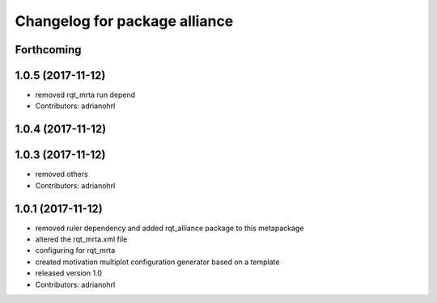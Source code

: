 ^^^^^^^^^^^^^^^^^^^^^^^^^^^^^^
Changelog for package alliance
^^^^^^^^^^^^^^^^^^^^^^^^^^^^^^

Forthcoming
-----------

1.0.5 (2017-11-12)
------------------
* removed rqt_mrta run depend
* Contributors: adrianohrl

1.0.4 (2017-11-12)
------------------

1.0.3 (2017-11-12)
------------------
* removed others
* Contributors: adrianohrl

1.0.1 (2017-11-12)
------------------
* removed ruler dependency and added rqt_alliance package to this metapackage
* altered the rqt_mrta.xml file
* configuring for rqt_mrta
* created motivation multiplot configuration generator based on a template
* released version 1.0
* Contributors: adrianohrl
